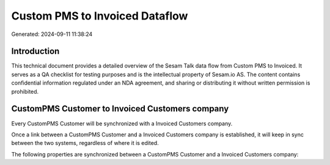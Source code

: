 ===============================
Custom PMS to Invoiced Dataflow
===============================

Generated: 2024-09-11 11:38:24

Introduction
------------

This technical document provides a detailed overview of the Sesam Talk data flow from Custom PMS to Invoiced. It serves as a QA checklist for testing purposes and is the intellectual property of Sesam.io AS. The content contains confidential information regulated under an NDA agreement, and sharing or distributing it without written permission is prohibited.

CustomPMS Customer to Invoiced Customers company
------------------------------------------------
Every CustomPMS Customer will be synchronized with a Invoiced Customers company.

Once a link between a CustomPMS Customer and a Invoiced Customers company is established, it will keep in sync between the two systems, regardless of where it is edited.

The following properties are synchronized between a CustomPMS Customer and a Invoiced Customers company:

.. list-table::
   :header-rows: 1

   * - CustomPMS Customer Property
     - Invoiced Customers company Property
     - Invoiced Data Type

